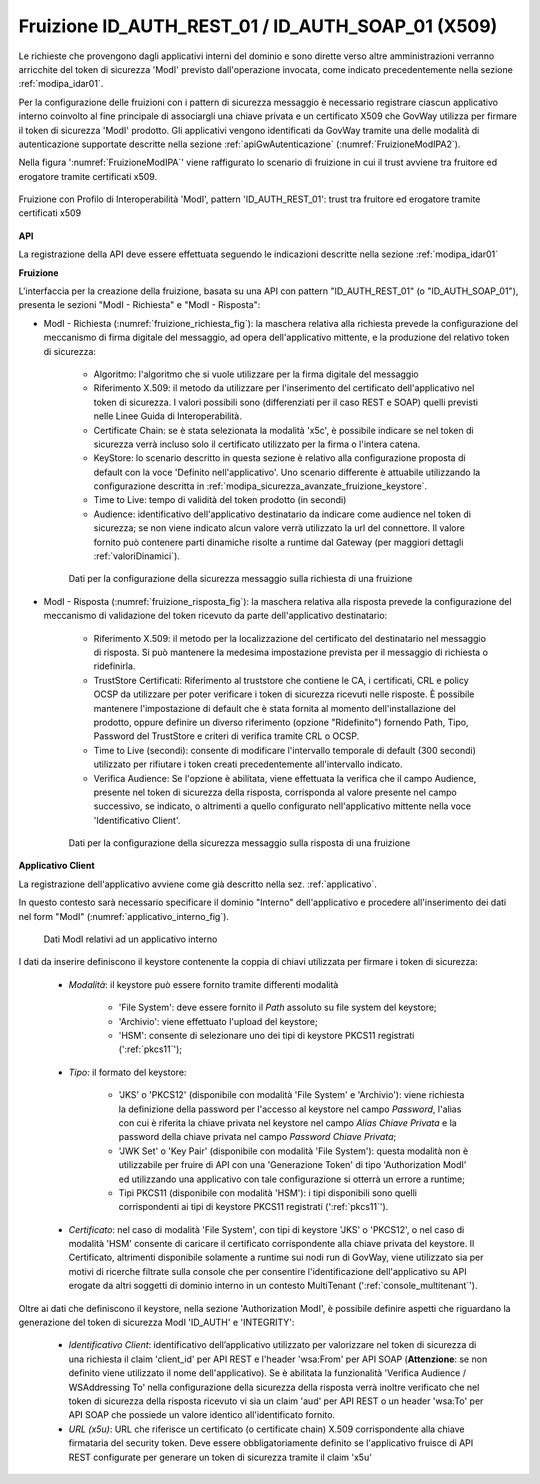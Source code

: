.. _modipa_idar01_fruizione:

Fruizione ID_AUTH_REST_01 / ID_AUTH_SOAP_01 (X509)
---------------------------------------------------

Le richieste che provengono dagli applicativi interni del dominio e sono dirette verso altre amministrazioni verranno arricchite del token di sicurezza 'ModI' previsto dall'operazione invocata, come indicato precedentemente nella sezione :ref:`modipa_idar01`. 

Per la configurazione delle fruizioni con i pattern di sicurezza messaggio è necessario registrare ciascun applicativo interno coinvolto al fine principale di associargli una chiave privata e un certificato X509 che GovWay utilizza per firmare il token di sicurezza 'ModI' prodotto. Gli applicativi vengono identificati da GovWay tramite una delle modalità di autenticazione supportate descritte nella sezione :ref:`apiGwAutenticazione` (:numref:`FruizioneModIPA2`).

Nella figura ':numref:`FruizioneModIPA`' viene raffigurato lo scenario di fruizione in cui il trust avviene tra fruitore ed erogatore tramite certificati x509.

.. figure:: ../../../../_figure_console/FruizioneModIPA_TokenLocale.jpg
 :scale: 70%
 :align: center
 :name: FruizioneModIPA2

 Fruizione con Profilo di Interoperabilità 'ModI', pattern 'ID_AUTH_REST_01': trust tra fruitore ed erogatore tramite certificati x509

**API**

La registrazione della API deve essere effettuata seguendo le indicazioni descritte nella sezione :ref:`modipa_idar01`


**Fruizione**

L'interfaccia per la creazione della fruizione, basata su una API con pattern "ID_AUTH_REST_01" (o "ID_AUTH_SOAP_01"), presenta le sezioni "ModI - Richiesta" e "ModI - Risposta":

- ModI - Richiesta (:numref:`fruizione_richiesta_fig`): la maschera relativa alla richiesta prevede la configurazione del meccanismo di firma digitale del messaggio, ad opera dell'applicativo mittente, e la produzione del relativo token di sicurezza:

    + Algoritmo: l'algoritmo che si vuole utilizzare per la firma digitale del messaggio
    + Riferimento X.509: il metodo da utilizzare per l'inserimento del certificato dell'applicativo nel token di sicurezza. I valori possibili sono (differenziati per il caso REST e SOAP) quelli previsti nelle Linee Guida di Interoperabilità.
    + Certificate Chain: se è stata selezionata la modalità 'x5c', è possibile indicare se nel token di sicurezza verrà incluso solo il certificato utilizzato per la firma o l'intera catena.
    + KeyStore: lo scenario descritto in questa sezione è relativo alla configurazione proposta di default con la voce 'Definito nell'applicativo'. Uno scenario differente è attuabile utilizzando la configurazione descritta in :ref:`modipa_sicurezza_avanzate_fruizione_keystore`.
    + Time to Live: tempo di validità del token prodotto (in secondi)
    + Audience: identificativo dell'applicativo destinatario da indicare come audience nel token di sicurezza; se non viene indicato alcun valore verrà utilizzato la url del connettore. Il valore fornito può contenere parti dinamiche risolte a runtime dal Gateway (per maggiori dettagli :ref:`valoriDinamici`).

  .. figure:: ../../../../_figure_console/modipa_fruizione_richiesta.png
   :scale: 70%
   :name: fruizione_richiesta_fig

   Dati per la configurazione della sicurezza messaggio sulla richiesta di una fruizione


- ModI - Risposta (:numref:`fruizione_risposta_fig`): la maschera relativa alla risposta prevede la configurazione del meccanismo di validazione del token ricevuto da parte dell'applicativo destinatario:

    - Riferimento X.509: il metodo per la localizzazione del certificato del destinatario nel messaggio di risposta. Si può mantenere la medesima impostazione prevista per il messaggio di richiesta o ridefinirla.
    - TrustStore Certificati: Riferimento al truststore che contiene le CA, i certificati, CRL e policy OCSP da utilizzare per poter verificare i token di sicurezza ricevuti nelle risposte. È possibile mantenere l'impostazione di default che è stata fornita al momento dell'installazione del prodotto, oppure definire un diverso riferimento (opzione "Ridefinito") fornendo Path, Tipo, Password del TrustStore e criteri di verifica tramite CRL o OCSP.
    - Time to Live (secondi): consente di modificare l'intervallo temporale di default (300 secondi) utilizzato per rifiutare i token creati precedentemente all'intervallo indicato. 
    - Verifica Audience: Se l'opzione è abilitata, viene effettuata la verifica che il campo Audience, presente nel token di sicurezza della risposta, corrisponda al valore presente nel campo successivo, se indicato, o altrimenti a quello configurato nell'applicativo mittente nella voce 'Identificativo Client'.

  .. figure:: ../../../../_figure_console/modipa_fruizione_risposta.png
   :scale: 70%
   :name: fruizione_risposta_fig

   Dati per la configurazione della sicurezza messaggio sulla risposta di una fruizione

**Applicativo Client**

La registrazione dell'applicativo avviene come già descritto nella sez. :ref:`applicativo`. 

In questo contesto sarà necessario specificare il dominio "Interno" dell'applicativo e procedere all'inserimento dei dati nel form "ModI" (:numref:`applicativo_interno_fig`).

.. figure:: ../../../../_figure_console/modipa_applicativo_interno.png
 :scale: 60%
 :name: applicativo_interno_fig

 Dati ModI relativi ad un applicativo interno

I dati da inserire definiscono il keystore contenente la coppia di chiavi utilizzata per firmare i token di sicurezza:

    + *Modalità*: il keystore può essere fornito tramite differenti modalità

	- 'File System': deve essere fornito il *Path* assoluto su file system del keystore;

	- 'Archivio': viene effettuato l'upload del keystore;

	- 'HSM': consente di selezionare uno dei tipi di keystore PKCS11 registrati (':ref:`pkcs11`');

    + *Tipo*: il formato del keystore:
	
	- 'JKS' o 'PKCS12' (disponibile con modalità 'File System' e 'Archivio'): viene richiesta la definizione della password per l'accesso al keystore nel campo *Password*, l'alias con cui è riferita la chiave privata nel keystore nel campo *Alias Chiave Privata* e la password della chiave privata nel campo *Password Chiave Privata*;

	- 'JWK Set' o 'Key Pair' (disponibile con modalità 'File System'): questa modalità non è utilizzabile per fruire di API con una 'Generazione Token' di tipo 'Authorization ModI' ed utilizzando una applicativo con tale configurazione si otterrà un errore a runtime;

	- Tipi PKCS11 (disponibile con modalità 'HSM'): i tipi disponibili sono quelli corrispondenti ai tipi di keystore PKCS11 registrati (':ref:`pkcs11`').

    + *Certificato*: nel caso di modalità 'File System', con tipi di keystore 'JKS' o 'PKCS12', o nel caso di modalità 'HSM' consente di caricare il certificato corrispondente alla chiave privata del keystore. Il Certificato, altrimenti disponibile solamente a runtime sui nodi run di GovWay, viene utilizzato sia per motivi di ricerche filtrate sulla console che per consentire l'identificazione dell'applicativo su API erogate da altri soggetti di dominio interno in un contesto MultiTenant (':ref:`console_multitenant`').

Oltre ai dati che definiscono il keystore, nella sezione 'Authorization ModI', è possibile definire aspetti che riguardano la generazione del token di sicurezza ModI 'ID_AUTH' e 'INTEGRITY':

    + *Identificativo Client*: identificativo dell’applicativo utilizzato per valorizzare nel token di sicurezza di una richiesta il claim 'client_id' per API REST e l'header 'wsa:From' per API SOAP (**Attenzione**: se non definito viene utilizzato il nome dell'applicativo). Se è abilitata la funzionalità 'Verifica Audience / WSAddressing To' nella configurazione della sicurezza della risposta verrà inoltre verificato che nel token di sicurezza della risposta ricevuto vi sia un claim 'aud' per API REST o un header 'wsa:To' per API SOAP che possiede un valore identico all'identificato fornito.
    + *URL (x5u)*: URL che riferisce un certificato (o certificate chain) X.509 corrispondente alla chiave firmataria del security token. Deve essere obbligatoriamente definito se l'applicativo fruisce di API REST configurate per generare un token di sicurezza tramite il claim 'x5u'




